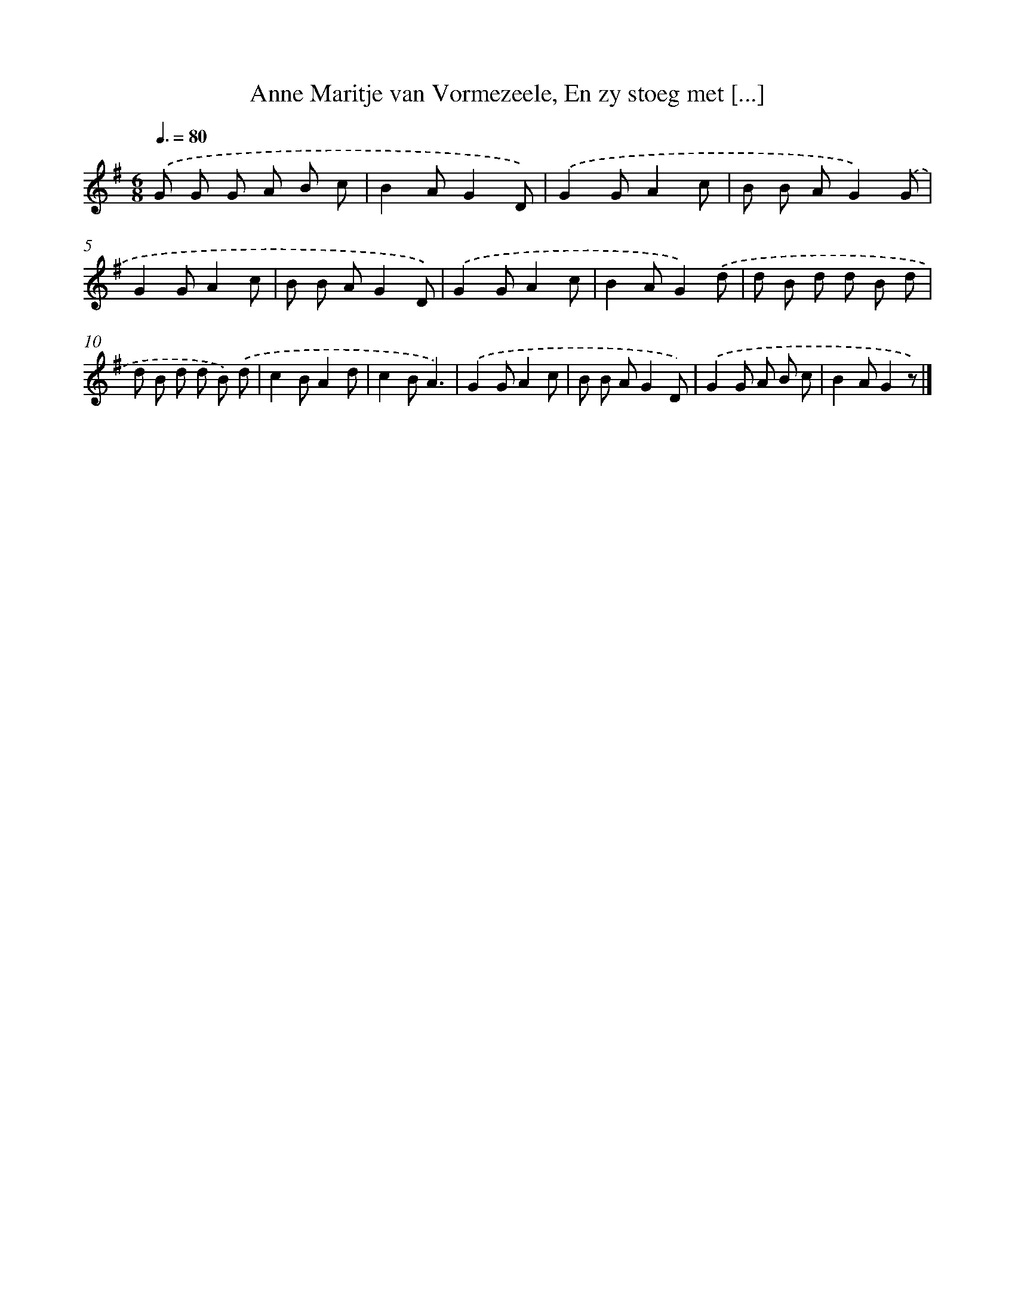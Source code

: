 X: 7617
T: Anne Maritje van Vormezeele, En zy stoeg met [...]
%%abc-version 2.0
%%abcx-abcm2ps-target-version 5.9.1 (29 Sep 2008)
%%abc-creator hum2abc beta
%%abcx-conversion-date 2018/11/01 14:36:39
%%humdrum-veritas 2094815396
%%humdrum-veritas-data 129132693
%%continueall 1
%%barnumbers 0
L: 1/8
M: 6/8
Q: 3/8=80
K: G clef=treble
.('G G G A B c |
B2AG2D) |
.('G2GA2c |
B B AG2).('G |
G2GA2c |
B B AG2D) |
.('G2GA2c |
B2AG2).('d |
d B d d B d |
d B d d B) .('d |
c2BA2d |
c2BA3) |
.('G2GA2c |
B B AG2D) |
.('G2G A B c |
B2AG2z) |]
